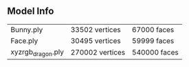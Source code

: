 ** Model Info

   | Bunny.ply         | 33502 vertices  | 67000 faces  |
   | Face.ply          | 30495 vertices  | 59999 faces  |
   | xyzrgb_dragon.ply | 270002 vertices | 540000 faces |

